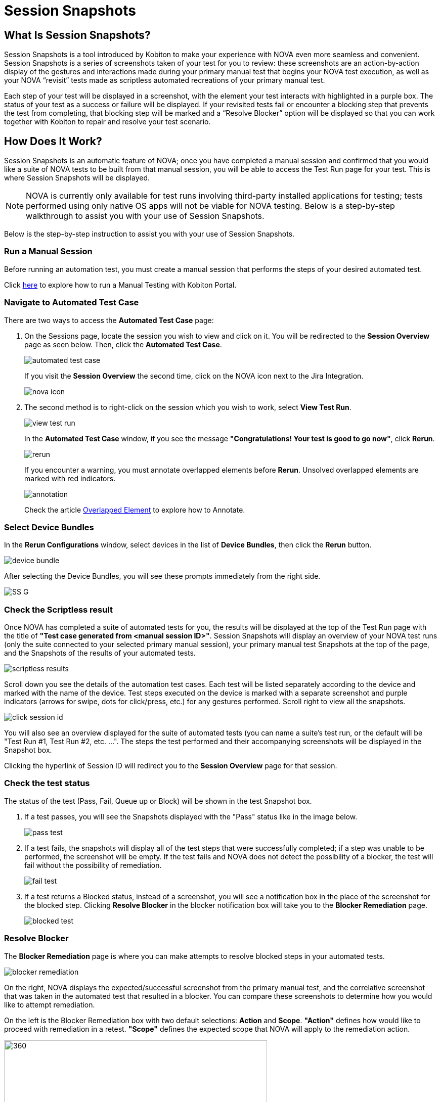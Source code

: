 = Session Snapshots
:navtitle: Session Snapshots

== What Is Session Snapshots?

Session Snapshots is a tool introduced by Kobiton to make your experience with NOVA even more seamless and convenient. Session Snapshots is a series of screenshots taken of your test for you to review: these screenshots are an action-by-action display of the gestures and interactions made during your primary manual test that begins your NOVA test execution, as well as your NOVA “revisit” tests made as scriptless automated recreations of your primary manual test.

Each step of your test will be displayed in a screenshot, with the element your test interacts with highlighted in a purple box. The status of your test as a success or failure will be displayed. If your revisited tests fail or encounter a blocking step that prevents the test from completing, that blocking step will be marked and a “Resolve Blocker” option will be displayed so that you can work together with Kobiton to repair and resolve your test scenario.

== How Does It Work?
Session Snapshots is an automatic feature of NOVA; once you have completed a manual session and confirmed that you would like a suite of NOVA tests to be built from that manual session, you will be able to access the Test Run page for your test. This is where Session Snapshots will be displayed.

NOTE: NOVA is currently only available for test runs involving third-party installed applications for testing; tests performed using only native OS apps will not be viable for NOVA testing. Below is a step-by-step walkthrough to assist you with your use of Session Snapshots.

Below is the step-by-step instruction to assist you with your use of Session Snapshots.

=== Run a Manual Session

Before running an automation test, you must create a manual session that performs the steps of your desired automated test.

Click link:https://support.kobiton.com/hc/en-us/articles/360057791431-Getting-Started-with-Manual-Testing[here] to explore how to run a Manual Testing with Kobiton Portal.

=== Navigate to Automated Test Case
There are two ways to access the *Automated Test Case* page:

1. On the Sessions page, locate the session you wish to view and click on it. You will be redirected to the *Session Overview* page as seen below. Then, click the *Automated Test Case*.
+
image::automated test case.png[]
+
If you visit the *Session Overview* the second time, click on the NOVA icon next to the Jira Integration.
+
image::nova icon.png[]
2. The second method  is to right-click on the session which you wish to work, select *View Test Run*.
+
image::view test run.png[]
+
In the *Automated Test Case* window, if you see the message *"Congratulations! Your test is good to go now"*, click *Rerun*.
+
image::rerun.png[]
+
If you encounter a warning, you must annotate overlapped elements before *Rerun*. Unsolved overlapped elements are marked with red indicators.
+
image::annotation.png[]
+
Check the article xref:session-snapshot/overlapped-element.adoc[Overlapped Element] to explore how to Annotate.

=== Select Device Bundles

In the *Rerun Configurations* window, select devices in the list of *Device Bundles*, then click the *Rerun* button.

image::device bundle.png[]

After selecting the Device Bundles, you will see these prompts immediately from the right side.

image::SS G.png[]

=== Check the Scriptless result
Once NOVA has completed a suite of automated tests for you, the results will be displayed at the top of the Test Run page with the title of *"Test case generated from <manual session ID>"*. Session Snapshots will display an overview of your NOVA test runs (only the suite connected to your selected primary manual session), your primary manual test Snapshots at the top of the page, and the Snapshots of the results of your automated tests.

image::scriptless results.png[]

Scroll down you see the details of the automation test cases. Each test will be listed separately according to the device and marked with the name of the device.
Test steps executed on the device is marked with a separate screenshot and purple indicators (arrows for swipe, dots for click/press, etc.) for any gestures performed. Scroll right to view all the snapshots.

image::click session id.png[]

You will also see an overview displayed for the suite of automated tests (you can name a suite's test run, or the default will be "Test Run #1, Test Run #2, etc. ...". The steps the test performed and their accompanying screenshots will be displayed in the Snapshot box.

Clicking the hyperlink of Session ID will redirect you to the *Session Overview* page for that session.

=== Check the test status

The status of the test (Pass, Fail, Queue up or Block) will be shown in the test Snapshot box.

1. If a test passes, you will see the Snapshots displayed with the "Pass" status like in the image below.
+
image::pass test.png[]
+

6. If a test fails, the snapshots will display all of the test steps that were successfully completed; if a step was unable to be performed, the screenshot will be empty. If the test fails and NOVA does not detect the possibility of a blocker, the test will fail without the possibility of remediation.
+
image::fail test.png[]

7. If a test returns a Blocked status, instead of a screenshot, you will see a notification box in the place of the screenshot for the blocked step. Clicking *Resolve Blocker* in the blocker notification box will take you to the *Blocker Remediation* page.
+
image::blocked test.png[]

=== Resolve Blocker

The *Blocker Remediation* page is where you can make attempts to resolve blocked steps in your automated tests.

image::blocker remediation.png[]

On the right, NOVA displays the expected/successful screenshot from the primary manual test, and the correlative screenshot that was taken in the automated test that resulted in a blocker. You can compare these screenshots to determine how you would like to attempt remediation.

On the left is the Blocker Remediation box with two default selections: *Action* and *Scope*. *"Action"* defines how would like to proceed with remediation in a retest. *"Scope"* defines the expected scope that NOVA will apply to the remediation action.

image::action and scope.png[360,520]


The remediation options will be discussed in a separate article xref:session-snapshot/blocker remediation.adoc[Blocker Remediation].


Once you have defined your remediation parameters, click the *Submit* button. Once your remediation has been submitted, NOVA will automatically begin a retest. You will be taken back to the *Test Run* page.








